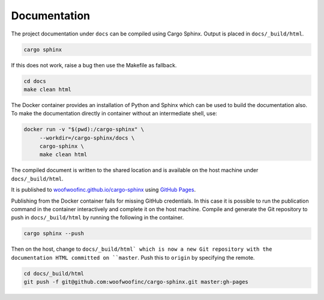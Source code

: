 Documentation
-------------
The project documentation under ``docs`` can be compiled using Cargo Sphinx.
Output is placed in ``docs/_build/html``.

.. code:: bash

    cargo sphinx

If this does not work, raise a bug then use the Makefile as fallback.

.. code:: bash

    cd docs
    make clean html

The Docker container provides an installation of Python and Sphinx which can be
used to build the documentation also. To make the documentation directly in
container without an intermediate shell, use:

.. code:: bash

    docker run -v "$(pwd):/cargo-sphinx" \
         --workdir=/cargo-sphinx/docs \
         cargo-sphinx \
         make clean html

The compiled document is written to the shared location and is available on the
host machine under ``docs/_build/html``.

It is published to `woofwoofinc.github.io/cargo-sphinx`_ using `GitHub Pages`_.

.. _woofwoofinc.github.io/cargo-sphinx: https://woofwoofinc.github.io/cargo-sphinx
.. _GitHub Pages: https://pages.github.com

Publishing from the Docker container fails for missing GitHub credentials. In
this case it is possible to run the publication command in the container
interactively and complete it on the host machine. Compile and generate the
Git repository to push in ``docs/_build/html`` by running the following in the
container.

.. code:: bash

    cargo sphinx --push

Then on the host, change to ``docs/_build/html` which is now a new Git
repository with the documentation HTML committed on ``master``. Push this to
``origin`` by specifying the remote.

.. code:: bash

    cd docs/_build/html
    git push -f git@github.com:woofwoofinc/cargo-sphinx.git master:gh-pages
